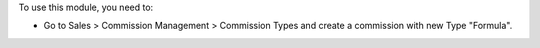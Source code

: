 To use this module, you need to:

* Go to Sales > Commission Management >  Commission Types and create a commission with new Type "Formula".
